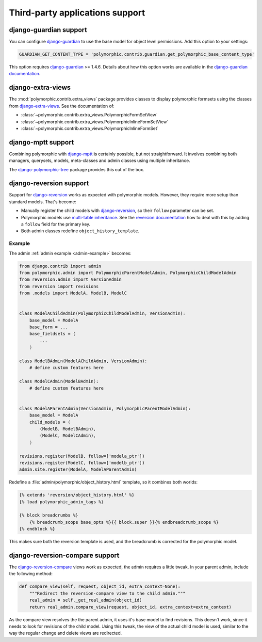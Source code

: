 Third-party applications support
================================


django-guardian support
-----------------------

.. versionadded:: 1.0.2

You can configure django-guardian_ to use the base model for object level permissions.
Add this option to your settings:

.. code-block:: python

    GUARDIAN_GET_CONTENT_TYPE = 'polymorphic.contrib.guardian.get_polymorphic_base_content_type'

This option requires django-guardian_ >= 1.4.6. Details about how this option works are available in the
`django-guardian documentation <https://django-guardian.readthedocs.io/en/latest/configuration.html#guardian-get-content-type>`_.


django-extra-views
------------------

.. versionadded:: 1.1

The :mod:`polymorphic.contrib.extra_views` package provides classes to display polymorphic formsets
using the classes from django-extra-views_. See the documentation of:

* :class:`~polymorphic.contrib.extra_views.PolymorphicFormSetView`
* :class:`~polymorphic.contrib.extra_views.PolymorphicInlineFormSetView`
* :class:`~polymorphic.contrib.extra_views.PolymorphicInlineFormSet`


django-mptt support
-------------------

Combining polymorphic with django-mptt_ is certainly possible, but not straightforward.
It involves combining both managers, querysets, models, meta-classes and admin classes
using multiple inheritance.

The django-polymorphic-tree_ package provides this out of the box.


django-reversion support
------------------------

Support for django-reversion_ works as expected with polymorphic models.
However, they require more setup than standard models. That's become:

* Manually register the child models with django-reversion_, so their ``follow`` parameter can be set.
* Polymorphic models use `multi-table inheritance <https://docs.djangoproject.com/en/dev/topics/db/models/#multi-table-inheritance>`_.
  See the `reversion documentation <https://django-reversion.readthedocs.io/en/latest/api.html#multi-table-inheritance>`_
  how to deal with this by adding a ``follow`` field for the primary key.
* Both admin classes redefine ``object_history_template``.


Example
~~~~~~~

The admin :ref:`admin example <admin-example>` becomes:

.. code-block:: python

    from django.contrib import admin
    from polymorphic.admin import PolymorphicParentModelAdmin, PolymorphicChildModelAdmin
    from reversion.admin import VersionAdmin
    from reversion import revisions
    from .models import ModelA, ModelB, ModelC


    class ModelAChildAdmin(PolymorphicChildModelAdmin, VersionAdmin):
        base_model = ModelA
        base_form = ...
        base_fieldsets = (
            ...
        )

    class ModelBAdmin(ModelAChildAdmin, VersionAdmin):
        # define custom features here

    class ModelCAdmin(ModelBAdmin):
        # define custom features here


    class ModelAParentAdmin(VersionAdmin, PolymorphicParentModelAdmin):
        base_model = ModelA
        child_models = (
            (ModelB, ModelBAdmin),
            (ModelC, ModelCAdmin),
        )

    revisions.register(ModelB, follow=['modela_ptr'])
    revisions.register(ModelC, follow=['modelb_ptr'])
    admin.site.register(ModelA, ModelAParentAdmin)

Redefine a :file:`admin/polymorphic/object_history.html` template, so it combines both worlds:

.. code-block:: html+django

    {% extends 'reversion/object_history.html' %}
    {% load polymorphic_admin_tags %}

    {% block breadcrumbs %}
        {% breadcrumb_scope base_opts %}{{ block.super }}{% endbreadcrumb_scope %}
    {% endblock %}

This makes sure both the reversion template is used, and the breadcrumb is corrected for the polymorphic model.

.. _django-reversion-compare-support:

django-reversion-compare support
--------------------------------

The django-reversion-compare_ views work as expected, the admin requires a little tweak.
In your parent admin, include the following method:

.. code-block:: python

    def compare_view(self, request, object_id, extra_context=None):
        """Redirect the reversion-compare view to the child admin."""
        real_admin = self._get_real_admin(object_id)
        return real_admin.compare_view(request, object_id, extra_context=extra_context)

As the compare view resolves the the parent admin, it uses it's base model to find revisions.
This doesn't work, since it needs to look for revisions of the child model. Using this tweak,
the view of the actual child model is used, similar to the way the regular change and delete views are redirected.


.. _django-extra-views: https://github.com/AndrewIngram/django-extra-views
.. _django-guardian: https://github.com/django-guardian/django-guardian
.. _django-mptt: https://github.com/django-mptt/django-mptt
.. _django-polymorphic-tree: https://github.com/django-polymorphic/django-polymorphic-tree
.. _django-reversion-compare: https://github.com/jedie/django-reversion-compare
.. _django-reversion: https://github.com/etianen/django-reversion
